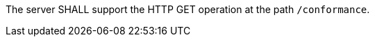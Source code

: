 
[[req_core_conformance-op]]
[.requirement,label="/req/core/conformance-op"]
====
The server SHALL support the HTTP GET operation at the path `/conformance`.
====